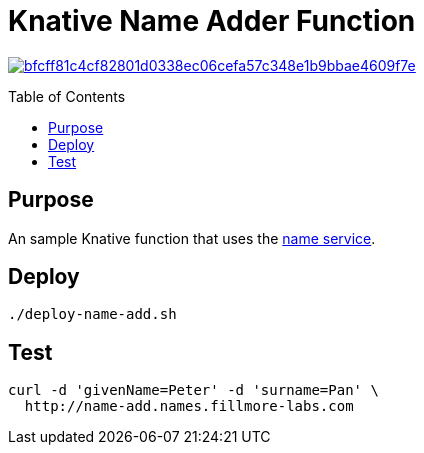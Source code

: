 = Knative Name Adder Function
:Date:      2023-08
:Revision:  v0.1
:toc: macro

image:https://badge.buildkite.com/bfcff81c4cf82801d0338ec06cefa57c348e1b9bbae4609f7e.svg?branch=main[title="Buildkite build status",link=https://buildkite.com/fillmore-labs/name-add]

toc::[]

== Purpose

An sample Knative function that uses the https://github.com/fillmore-labs/name-service[name service].

== Deploy

[source,shell]
----
./deploy-name-add.sh
----

== Test

[source,shell]
curl -d 'givenName=Peter' -d 'surname=Pan' \
  http://name-add.names.fillmore-labs.com
